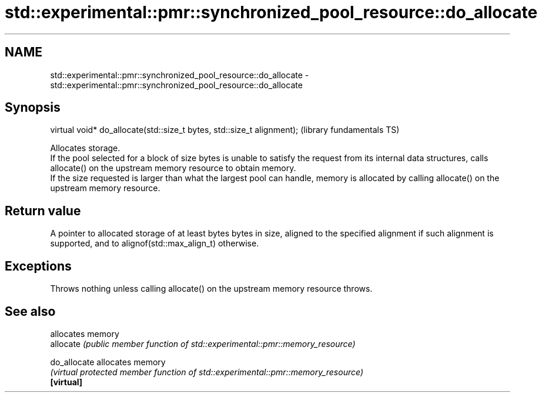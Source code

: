 .TH std::experimental::pmr::synchronized_pool_resource::do_allocate 3 "2020.03.24" "http://cppreference.com" "C++ Standard Libary"
.SH NAME
std::experimental::pmr::synchronized_pool_resource::do_allocate \- std::experimental::pmr::synchronized_pool_resource::do_allocate

.SH Synopsis

  virtual void* do_allocate(std::size_t bytes, std::size_t alignment);  (library fundamentals TS)

  Allocates storage.
  If the pool selected for a block of size bytes is unable to satisfy the request from its internal data structures, calls allocate() on the upstream memory resource to obtain memory.
  If the size requested is larger than what the largest pool can handle, memory is allocated by calling allocate() on the upstream memory resource.

.SH Return value

  A pointer to allocated storage of at least bytes bytes in size, aligned to the specified alignment if such alignment is supported, and to alignof(std::max_align_t) otherwise.

.SH Exceptions

  Throws nothing unless calling allocate() on the upstream memory resource throws.

.SH See also


              allocates memory
  allocate    \fI(public member function of std::experimental::pmr::memory_resource)\fP

  do_allocate allocates memory
              \fI(virtual protected member function of std::experimental::pmr::memory_resource)\fP
  \fB[virtual]\fP




